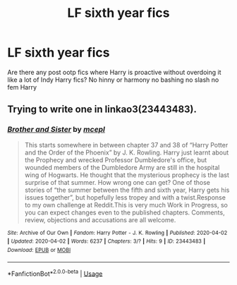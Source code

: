#+TITLE: LF sixth year fics

* LF sixth year fics
:PROPERTIES:
:Author: Kingslayer629736
:Score: 1
:DateUnix: 1586323638.0
:DateShort: 2020-Apr-08
:FlairText: Request
:END:
Are there any post ootp fics where Harry is proactive without overdoing it like a lot of Indy Harry fics? No hinny or harmony no bashing no slash no fem Harry


** Trying to write one in linkao3(23443483).
:PROPERTIES:
:Author: ceplma
:Score: 1
:DateUnix: 1586340350.0
:DateShort: 2020-Apr-08
:END:

*** [[https://archiveofourown.org/works/23443483][*/Brother and Sister/*]] by [[https://www.archiveofourown.org/users/mcepl/pseuds/mcepl][/mcepl/]]

#+begin_quote
  This starts somewhere in between chapter 37 and 38 of “Harry Potter and the Order of the Phoenix” by J. K. Rowling. Harry just learnt about the Prophecy and wrecked Professor Dumbledore's office, but wounded members of the Dumbledore Army are still in the hospital wing of Hogwarts. He thought that the mysterious prophecy is the last surprise of that summer. How wrong one can get? One of those stories of “the summer between the fifth and sixth year, Harry gets his issues together”, but hopefully less tropey and with a twist.Response to my own challenge at Reddit.This is very much Work in Progress, so you can expect changes even to the published chapters. Comments, review, objections and accusations are all welcome.
#+end_quote

^{/Site/:} ^{Archive} ^{of} ^{Our} ^{Own} ^{*|*} ^{/Fandom/:} ^{Harry} ^{Potter} ^{-} ^{J.} ^{K.} ^{Rowling} ^{*|*} ^{/Published/:} ^{2020-04-02} ^{*|*} ^{/Updated/:} ^{2020-04-02} ^{*|*} ^{/Words/:} ^{6237} ^{*|*} ^{/Chapters/:} ^{3/?} ^{*|*} ^{/Hits/:} ^{9} ^{*|*} ^{/ID/:} ^{23443483} ^{*|*} ^{/Download/:} ^{[[https://archiveofourown.org/downloads/23443483/Brother%20and%20Sister.epub?updated_at=1585830283][EPUB]]} ^{or} ^{[[https://archiveofourown.org/downloads/23443483/Brother%20and%20Sister.mobi?updated_at=1585830283][MOBI]]}

--------------

*FanfictionBot*^{2.0.0-beta} | [[https://github.com/tusing/reddit-ffn-bot/wiki/Usage][Usage]]
:PROPERTIES:
:Author: FanfictionBot
:Score: 1
:DateUnix: 1586340363.0
:DateShort: 2020-Apr-08
:END:
